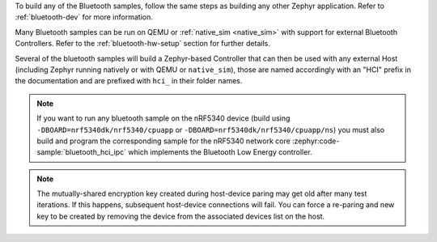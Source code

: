 .. zephyr:code-sample-category:: bluetooth
   :name: Bluetooth

   These samples demonstrate the use of Bluetooth in Zephyr.

To build any of the Bluetooth samples, follow the same steps as building
any other Zephyr application. Refer to :ref:`bluetooth-dev` for more information.

Many Bluetooth samples can be run on QEMU or :ref:`native_sim <native_sim>` with support for
external Bluetooth Controllers. Refer to the :ref:`bluetooth-hw-setup` section
for further details.

Several of the bluetooth samples will build a Zephyr-based Controller that can
then be used with any external Host (including Zephyr running natively or with
QEMU or ``native_sim``), those are named accordingly with an "HCI" prefix in the
documentation and are prefixed with :literal:`hci_` in their folder names.

.. note::
   If you want to run any bluetooth sample on the nRF5340 device (build using
   ``-DBOARD=nrf5340dk/nrf5340/cpuapp`` or
   ``-DBOARD=nrf5340dk/nrf5340/cpuapp/ns``) you must also build
   and program the corresponding sample for the nRF5340 network core
   :zephyr:code-sample:`bluetooth_hci_ipc` which implements the Bluetooth
   Low Energy controller.

.. note::
   The mutually-shared encryption key created during host-device paring may get
   old after many test iterations.  If this happens, subsequent host-device
   connections will fail. You can force a re-paring and new key to be created
   by removing the device from the associated devices list on the host.

.. zephyr:code-sample-listing::
   :categories: bluetooth
   :live-search:
